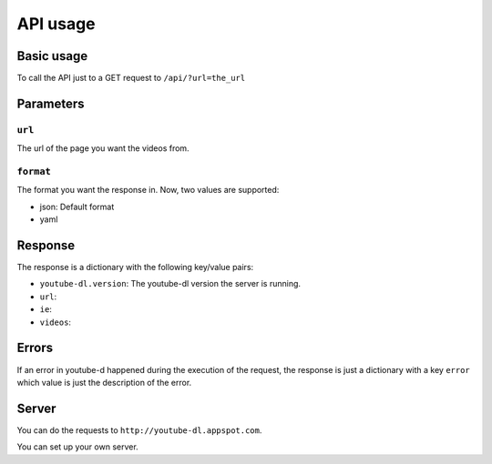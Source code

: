 API usage
#########

Basic usage
***********

To call the API just to a GET request to ``/api/?url=the_url``

Parameters
**********

``url``
=======
The url of the page you want the videos from.


``format``
==========

The format you want the response in.
Now, two values are supported:

* json: Default format
* yaml

Response
********

The response is a dictionary with the following key/value pairs:

* ``youtube-dl.version``: The youtube-dl version the server is running.
* ``url``:
* ``ie``:
* ``videos``:

Errors
******

If an error in youtube-d happened during the execution of the request,
the response is just a dictionary with a key ``error`` which value is just the
description of the error.

Server
******

You can do the requests to ``http://youtube-dl.appspot.com``.

You can set up your own server.

